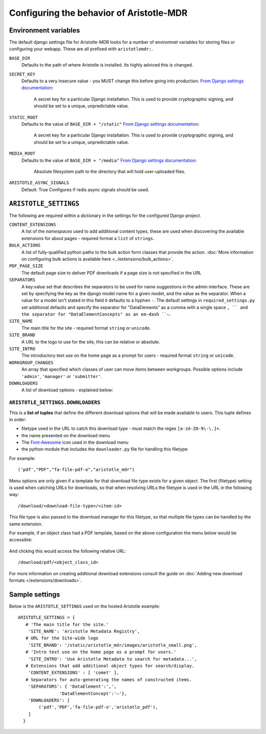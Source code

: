 Configuring the behavior of Aristotle-MDR
=========================================

Environment variables
---------------------

The default django settings file for Aristotle-MDR looks for a number of enviromnet variables for
storing files or configuring your webapp. These are all prefixed with ``aristotlemdr:``.

``BASE_DIR``
    Defaults to the path of where Aristotle is installed. Its highly adviced this is changed.
``SECRET_KEY``
    Defaults to a very insecure value - you MUST change this before going into production.
    `From Django settings documentation <https://docs.djangoproject.com/en/1.10/ref/settings/#std:setting-SECRET_KEY>`__:
    
        A secret key for a particular Django installation. This is used to provide cryptographic signing,
        and should be set to a unique, unpredictable value.
``STATIC_ROOT``
    Defaults to the value of ``BASE_DIR + "/static"``
    `From Django settings documentation <https://docs.djangoproject.com/en/1.10/ref/settings/#std:setting-STATIC_ROOT>`__:
    
        A secret key for a particular Django installation. This is used to provide cryptographic signing,
        and should be set to a unique, unpredictable value.
``MEDIA_ROOT``
    Defaults to the value of ``BASE_DIR + "/media"``
    `From Django settings documentation <https://docs.djangoproject.com/en/1.10/ref/settings/#std:setting-MEDIA_ROOT>`__:
    
        Absolute filesystem path to the directory that will hold user-uploaded files.

``ARISTOTLE_ASYNC_SIGNALS``
    Default: True
    Configures if redis async signals should be used.

``ARISTOTLE_SETTINGS``
----------------------

The following are required within a dictionary in the settings for the configured Django project.

``CONTENT_EXTENSIONS``
    A list of the *namespaces* used to add additional content types,
    these are used when discovering the available extensions for about pages -
    required format a ``list`` of ``strings``.
``BULK_ACTIONS``
    A list of fully-qualified python paths to the bulk action form classes that 
    provide the action. :doc:`More information on configuring 
    bulk actions is available here <../extensions/bulk_actions>`.
``PDF_PAGE_SIZE``
    The default page size to deliver PDF downloads if a page size is not specified in the URL
``SEPARATORS``
    A key:value set that describes the separators to be used for name suggestions in the
    admin interface. These are set by specifying the key as the django model name for
    a given model, and the value as the separator.
    When a value for a model isn't stated in this field it defaults to a hyphen ``-``.
    The default settings in ``required_settings.py`` set additional defaults and
    specify the separator for "DataElements" as a comma with a single space ``, ``
    and the separator for "DataElementConcepts" as an em-dash ``–``.
``SITE_NAME``
    The main title for the site - required format ``string`` or ``unicode``.
``SITE_BRAND``
    A URL to the logo to use for the site, this can be relative or absolute.
``SITE_INTRO``
    The introductory text use on the home page as a prompt for users -
    required format ``string`` or ``unicode``.
``WORKGROUP_CHANGES``
    An array that specified which classes of user can move items between workgroups.
    Possible options include ``'admin'``, ``'manager'`` or ``'submitter'``.
``DOWNLOADERS``
    A list of download options - explained below:

``ARISTOTLE_SETTINGS.DOWNLOADERS``
**********************************
This is a **list of tuples** that define the different download options that will
be made available to users. This tuple defines in order:

* filetype used in the URL to catch this download type - must match the regex ``[a-zA-Z0-9\-\.]+``.
* the name presented on the download menu
* The `Font-Awesome <http://fortawesome.github.io/Font-Awesome/icons/#file-type>`_ icon used in the download menu
* the python module that includes the ``downloader.py`` file for handling this filetype

For example::

    ('pdf',"PDF","fa-file-pdf-o","aristotle_mdr")

Menu options are only given if a template for that download file type exists for
a given object. The first (filetype) setting is used when catching URLs for downloads, so that
when resolving URLs the filetype is used in the URL in the following way::

    /download/<download-file-type>/<item-id>

This file type is also passed to the download manager for this filetype, so that multiple
file types can be handled by the same extension.

For example, if an object class had a PDF template, based on the above
configuration the menu below would be accessible:

 .. image:: /_static/download_menu.png
    :alt: An example download menu with one option for a PDF download link.

And clicking this would access the following relative URL::

    /download/pdf/<object_class_id>

For more information on creating additional download extensions consult the guide on
:doc:`Adding new download formats </extensions/downloads>`.

Sample settings
---------------

Below is the ``ARISTOTLE_SETTINGS`` used on the hosted
Aristotle example::

    ARISTOTLE_SETTINGS = {
       # 'The main title for the site.'
        'SITE_NAME': 'Aristotle Metadata Registry',
       # URL for the Site-wide logo
        'SITE_BRAND': '/static/aristotle_mdr/images/aristotle_small.png',
       # 'Intro text use on the home page as a prompt for users.'
        'SITE_INTRO': 'Use Aristotle Metadata to search for metadata...',
       # Extensions that add additional object types for search/display.
        'CONTENT_EXTENSIONS' : [ 'comet' ],
       # Separators for auto-generating the names of constructed items.
        'SEPARATORS': { 'DataElement':',',
                    'DataElementConcept':'–'},
        'DOWNLOADERS': [
            ('pdf','PDF','fa-file-pdf-o','aristotle_pdf'),
        ]
      }

